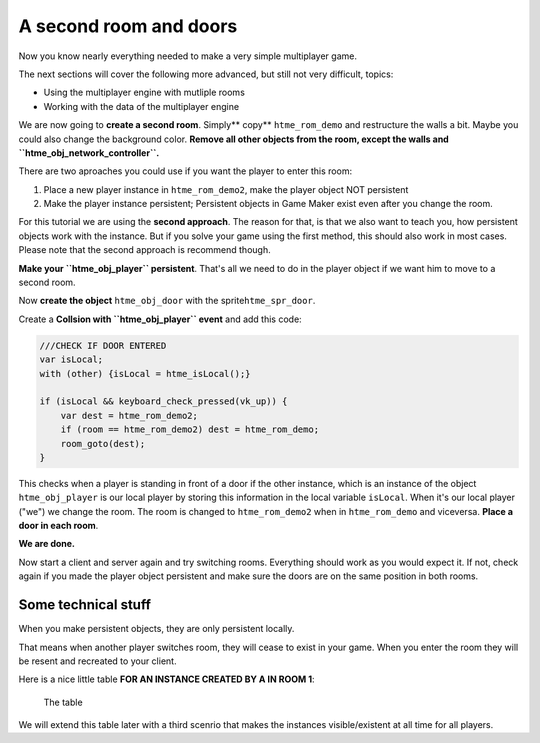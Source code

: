 A second room and doors
-----------------------

Now you know nearly everything needed to make a very simple multiplayer
game.

The next sections will cover the following more advanced, but still not
very difficult, topics:

-  Using the multiplayer engine with mutliple rooms
-  Working with the data of the multiplayer engine

We are now going to **create a second room**. Simply\*\* copy\*\*
``htme_rom_demo`` and restructure the walls a bit. Maybe you could also
change the background color. **Remove all other objects from the room,
except the walls and ``htme_obj_network_controller``.**

There are two aproaches you could use if you want the player to enter
this room:

1. Place a new player instance in ``htme_rom_demo2``, make the player
   object NOT persistent
2. Make the player instance persistent; Persistent objects in Game Maker
   exist even after you change the room.

For this tutorial we are using the **second approach**. The reason for
that, is that we also want to teach you, how persistent objects work
with the instance. But if you solve your game using the first method,
this should also work in most cases. Please note that the second
approach is recommend though.

**Make your ``htme_obj_player`` persistent**. That's all we need to do
in the player object if we want him to move to a second room.

Now **create the object** ``htme_obj_door`` with the
sprite\ ``htme_spr_door``.

Create a **Collsion with ``htme_obj_player`` event** and add this code:

.. code-block:: gml

    ///CHECK IF DOOR ENTERED
    var isLocal;
    with (other) {isLocal = htme_isLocal();}

    if (isLocal && keyboard_check_pressed(vk_up)) {
        var dest = htme_rom_demo2;
        if (room == htme_rom_demo2) dest = htme_rom_demo;
        room_goto(dest);
    }

This checks when a player is standing in front of a door if the other
instance, which is an instance of the object ``htme_obj_player`` is our
local player by storing this information in the local variable
``isLocal``. When it's our local player ("we") we change the room. The
room is changed to ``htme_rom_demo2`` when in ``htme_rom_demo`` and
viceversa. **Place a door in each room**.

**We are done.**

Now start a client and server again and try switching rooms. Everything
should work as you would expect it. If not, check again if you made the
player object persistent and make sure the doors are on the same
position in both rooms.

Some technical stuff
~~~~~~~~~~~~~~~~~~~~

When you make persistent objects, they are only persistent locally.

That means when another player switches room, they will cease to exist
in your game. When you enter the room they will be resent and recreated
to your client.

Here is a nice little table **FOR AN INSTANCE CREATED BY A IN ROOM 1**:

.. figure:: images/2v2.PNG
   :alt: The table

   The table

We will extend this table later with a third scenrio that makes the
instances visible/existent at all time for all players.